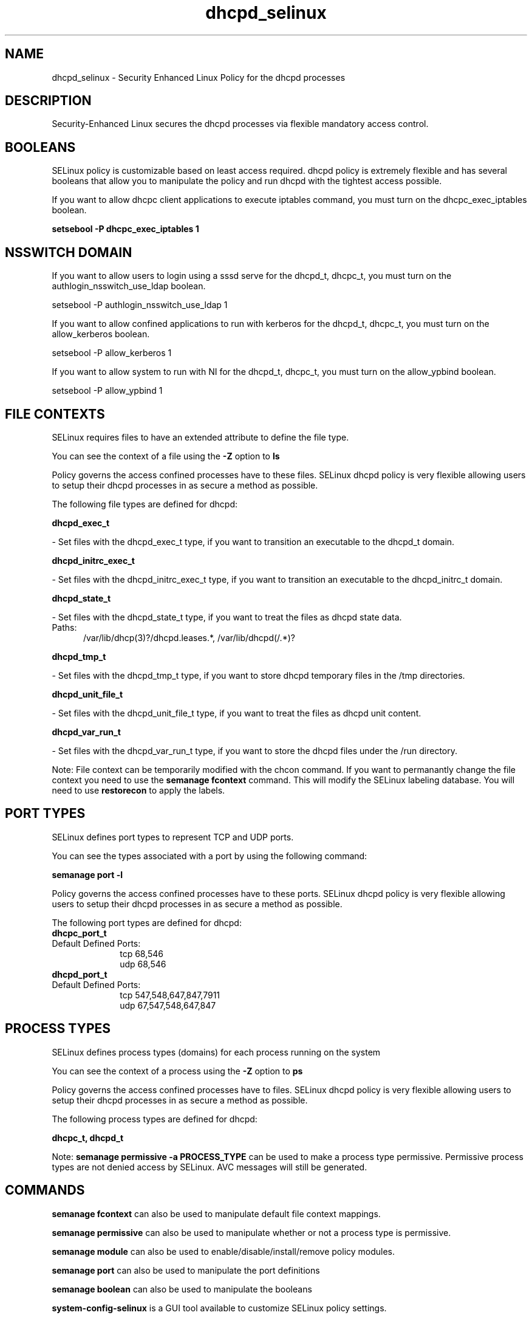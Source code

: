 .TH  "dhcpd_selinux"  "8"  "dhcpd" "dwalsh@redhat.com" "dhcpd SELinux Policy documentation"
.SH "NAME"
dhcpd_selinux \- Security Enhanced Linux Policy for the dhcpd processes
.SH "DESCRIPTION"

Security-Enhanced Linux secures the dhcpd processes via flexible mandatory access
control.  

.SH BOOLEANS
SELinux policy is customizable based on least access required.  dhcpd policy is extremely flexible and has several booleans that allow you to manipulate the policy and run dhcpd with the tightest access possible.


.PP
If you want to allow dhcpc client applications to execute iptables command, you must turn on the dhcpc_exec_iptables boolean.

.EX
.B setsebool -P dhcpc_exec_iptables 1
.EE

.SH NSSWITCH DOMAIN

.PP
If you want to allow users to login using a sssd serve for the dhcpd_t, dhcpc_t, you must turn on the authlogin_nsswitch_use_ldap boolean.

.EX
setsebool -P authlogin_nsswitch_use_ldap 1
.EE

.PP
If you want to allow confined applications to run with kerberos for the dhcpd_t, dhcpc_t, you must turn on the allow_kerberos boolean.

.EX
setsebool -P allow_kerberos 1
.EE

.PP
If you want to allow system to run with NI for the dhcpd_t, dhcpc_t, you must turn on the allow_ypbind boolean.

.EX
setsebool -P allow_ypbind 1
.EE

.SH FILE CONTEXTS
SELinux requires files to have an extended attribute to define the file type. 
.PP
You can see the context of a file using the \fB\-Z\fP option to \fBls\bP
.PP
Policy governs the access confined processes have to these files. 
SELinux dhcpd policy is very flexible allowing users to setup their dhcpd processes in as secure a method as possible.
.PP 
The following file types are defined for dhcpd:


.EX
.PP
.B dhcpd_exec_t 
.EE

- Set files with the dhcpd_exec_t type, if you want to transition an executable to the dhcpd_t domain.


.EX
.PP
.B dhcpd_initrc_exec_t 
.EE

- Set files with the dhcpd_initrc_exec_t type, if you want to transition an executable to the dhcpd_initrc_t domain.


.EX
.PP
.B dhcpd_state_t 
.EE

- Set files with the dhcpd_state_t type, if you want to treat the files as dhcpd state data.

.br
.TP 5
Paths: 
/var/lib/dhcp(3)?/dhcpd\.leases.*, /var/lib/dhcpd(/.*)?

.EX
.PP
.B dhcpd_tmp_t 
.EE

- Set files with the dhcpd_tmp_t type, if you want to store dhcpd temporary files in the /tmp directories.


.EX
.PP
.B dhcpd_unit_file_t 
.EE

- Set files with the dhcpd_unit_file_t type, if you want to treat the files as dhcpd unit content.


.EX
.PP
.B dhcpd_var_run_t 
.EE

- Set files with the dhcpd_var_run_t type, if you want to store the dhcpd files under the /run directory.


.PP
Note: File context can be temporarily modified with the chcon command.  If you want to permanantly change the file context you need to use the 
.B semanage fcontext 
command.  This will modify the SELinux labeling database.  You will need to use
.B restorecon
to apply the labels.

.SH PORT TYPES
SELinux defines port types to represent TCP and UDP ports. 
.PP
You can see the types associated with a port by using the following command: 

.B semanage port -l

.PP
Policy governs the access confined processes have to these ports. 
SELinux dhcpd policy is very flexible allowing users to setup their dhcpd processes in as secure a method as possible.
.PP 
The following port types are defined for dhcpd:

.EX
.TP 5
.B dhcpc_port_t 
.TP 10
.EE


Default Defined Ports:
tcp 68,546
.EE
udp 68,546
.EE

.EX
.TP 5
.B dhcpd_port_t 
.TP 10
.EE


Default Defined Ports:
tcp 547,548,647,847,7911
.EE
udp 67,547,548,647,847
.EE
.SH PROCESS TYPES
SELinux defines process types (domains) for each process running on the system
.PP
You can see the context of a process using the \fB\-Z\fP option to \fBps\bP
.PP
Policy governs the access confined processes have to files. 
SELinux dhcpd policy is very flexible allowing users to setup their dhcpd processes in as secure a method as possible.
.PP 
The following process types are defined for dhcpd:

.EX
.B dhcpc_t, dhcpd_t 
.EE
.PP
Note: 
.B semanage permissive -a PROCESS_TYPE 
can be used to make a process type permissive. Permissive process types are not denied access by SELinux. AVC messages will still be generated.

.SH "COMMANDS"
.B semanage fcontext
can also be used to manipulate default file context mappings.
.PP
.B semanage permissive
can also be used to manipulate whether or not a process type is permissive.
.PP
.B semanage module
can also be used to enable/disable/install/remove policy modules.

.B semanage port
can also be used to manipulate the port definitions

.B semanage boolean
can also be used to manipulate the booleans

.PP
.B system-config-selinux 
is a GUI tool available to customize SELinux policy settings.

.SH AUTHOR	
This manual page was autogenerated by genman.py.

.SH "SEE ALSO"
selinux(8), dhcpd(8), semanage(8), restorecon(8), chcon(1)
, setsebool(8)